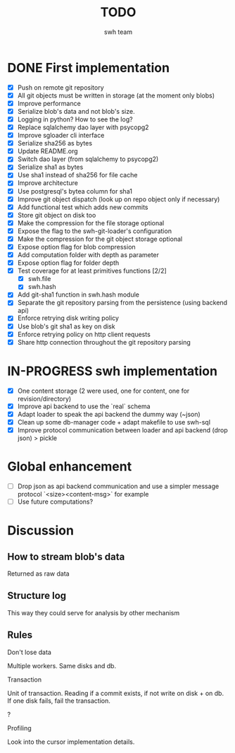 #+title: TODO
#+author: swh team

* DONE First implementation
CLOSED: [2015-07-22 Wed 12:20]

- [X] Push on remote git repository
- [X] All git objects must be written in storage (at the moment only blobs)
- [X] Improve performance
- [X] Serialize blob's data and not blob's size.
- [X] Logging in python? How to see the log?
- [X] Replace sqlalchemy dao layer with psycopg2
- [X] Improve sgloader cli interface
- [X] Serialize sha256 as bytes
- [X] Update README.org
- [X] Switch dao layer (from sqlalchemy to psycopg2)
- [X] Serialize sha1 as bytes
- [X] Use sha1 instead of sha256 for file cache
- [X] Improve architecture
- [X] Use postgresql's bytea column for sha1
- [X] Improve git object dispatch (look up on repo object only if necessary)
- [X] Add functional test which adds new commits
- [X] Store git object on disk too
- [X] Make the compression for the file storage optional
- [X] Expose the flag to the swh-git-loader's configuration
- [X] Make the compression for the git object storage optional
- [X] Expose option flag for blob compression
- [X] Add computation folder with depth as parameter
- [X] Expose option flag for folder depth
- [X] Test coverage for at least primitives functions [2/2]
  - [X] swh.file
  - [X] swh.hash
- [X] Add git-sha1 function in swh.hash module
- [X] Separate the git repository parsing from the persistence (using backend api)
- [X] Enforce retrying disk writing policy
- [X] Use blob's git sha1 as key on disk
- [X] Enforce retrying policy on http client requests
- [X] Share http connection throughout the git repository parsing

* IN-PROGRESS swh implementation

- [X] One content storage (2 were used, one for content, one for revision/directory)
- [X] Improve api backend to use the `real` schema
- [X] Adapt loader to speak the api backend the dummy way (~json)
- [X] Clean up some db-manager code + adapt makefile to use swh-sql
- [X] Improve protocol communication between loader and api backend (drop json) > pickle

* Global enhancement

- [ ] Drop json as api backend communication and use a simpler message protocol `<size><content-msg>` for example
- [ ] Use future computations?

* Discussion

** How to stream blob's data

Returned as raw data

** Structure log

This way they could serve for analysis by other mechanism

** Rules

**** Don't lose data

Multiple workers.
Same disks and db.

**** Transaction

Unit of transaction.
Reading if a commit exists, if not write on disk + on db.
If one disk fails, fail the transaction.

**** ?

**** Profiling
Look into the cursor implementation details.
